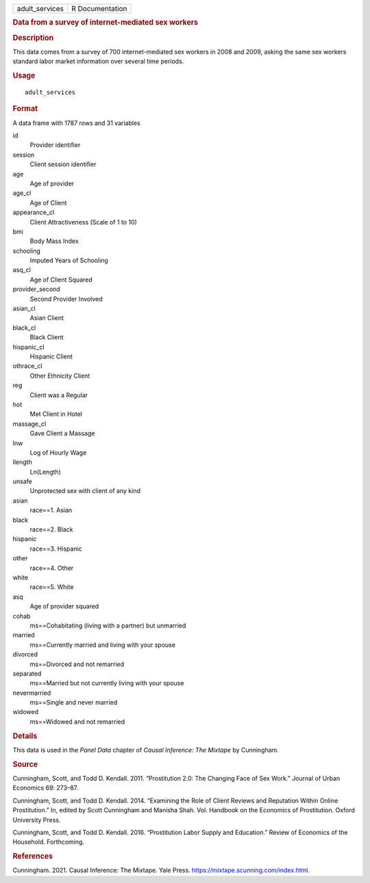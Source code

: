 .. container::

   .. container::

      ============== ===============
      adult_services R Documentation
      ============== ===============

      .. rubric:: Data from a survey of internet-mediated sex workers
         :name: data-from-a-survey-of-internet-mediated-sex-workers

      .. rubric:: Description
         :name: description

      This data comes from a survey of 700 internet-mediated sex workers
      in 2008 and 2009, asking the same sex workers standard labor
      market information over several time periods.

      .. rubric:: Usage
         :name: usage

      ::

         adult_services

      .. rubric:: Format
         :name: format

      A data frame with 1787 rows and 31 variables

      id
         Provider identifier

      session
         Client session identifier

      age
         Age of provider

      age_cl
         Age of Client

      appearance_cl
         Client Attractiveness (Scale of 1 to 10)

      bmi
         Body Mass Index

      schooling
         Imputed Years of Schooling

      asq_cl
         Age of Client Squared

      provider_second
         Second Provider Involved

      asian_cl
         Asian Client

      black_cl
         Black Client

      hispanic_cl
         Hispanic Client

      othrace_cl
         Other Ethnicity Client

      reg
         Client was a Regular

      hot
         Met Client in Hotel

      massage_cl
         Gave Client a Massage

      lnw
         Log of Hourly Wage

      llength
         Ln(Length)

      unsafe
         Unprotected sex with client of any kind

      asian
         race==1. Asian

      black
         race==2. Black

      hispanic
         race==3. Hispanic

      other
         race==4. Other

      white
         race==5. White

      asq
         Age of provider squared

      cohab
         ms==Cohabitating (living with a partner) but unmarried

      married
         ms==Currently married and living with your spouse

      divorced
         ms==Divorced and not remarried

      separated
         ms==Married but not currently living with your spouse

      nevermarried
         ms==Single and never married

      widowed
         ms==Widowed and not remarried

      .. rubric:: Details
         :name: details

      This data is used in the *Panel Data* chapter of *Causal
      Inference: The Mixtape* by Cunningham.

      .. rubric:: Source
         :name: source

      Cunningham, Scott, and Todd D. Kendall. 2011. “Prostitution 2.0:
      The Changing Face of Sex Work.” Journal of Urban Economics 69:
      273–87.

      Cunningham, Scott, and Todd D. Kendall. 2014. “Examining the Role
      of Client Reviews and Reputation Within Online Prostitution.” In,
      edited by Scott Cunningham and Manisha Shah. Vol. Handbook on the
      Economics of Prostitution. Oxford University Press.

      Cunningham, Scott, and Todd D. Kendall. 2016. “Prostitution Labor
      Supply and Education.” Review of Economics of the Household.
      Forthcoming.

      .. rubric:: References
         :name: references

      Cunningham. 2021. Causal Inference: The Mixtape. Yale Press.
      https://mixtape.scunning.com/index.html.

